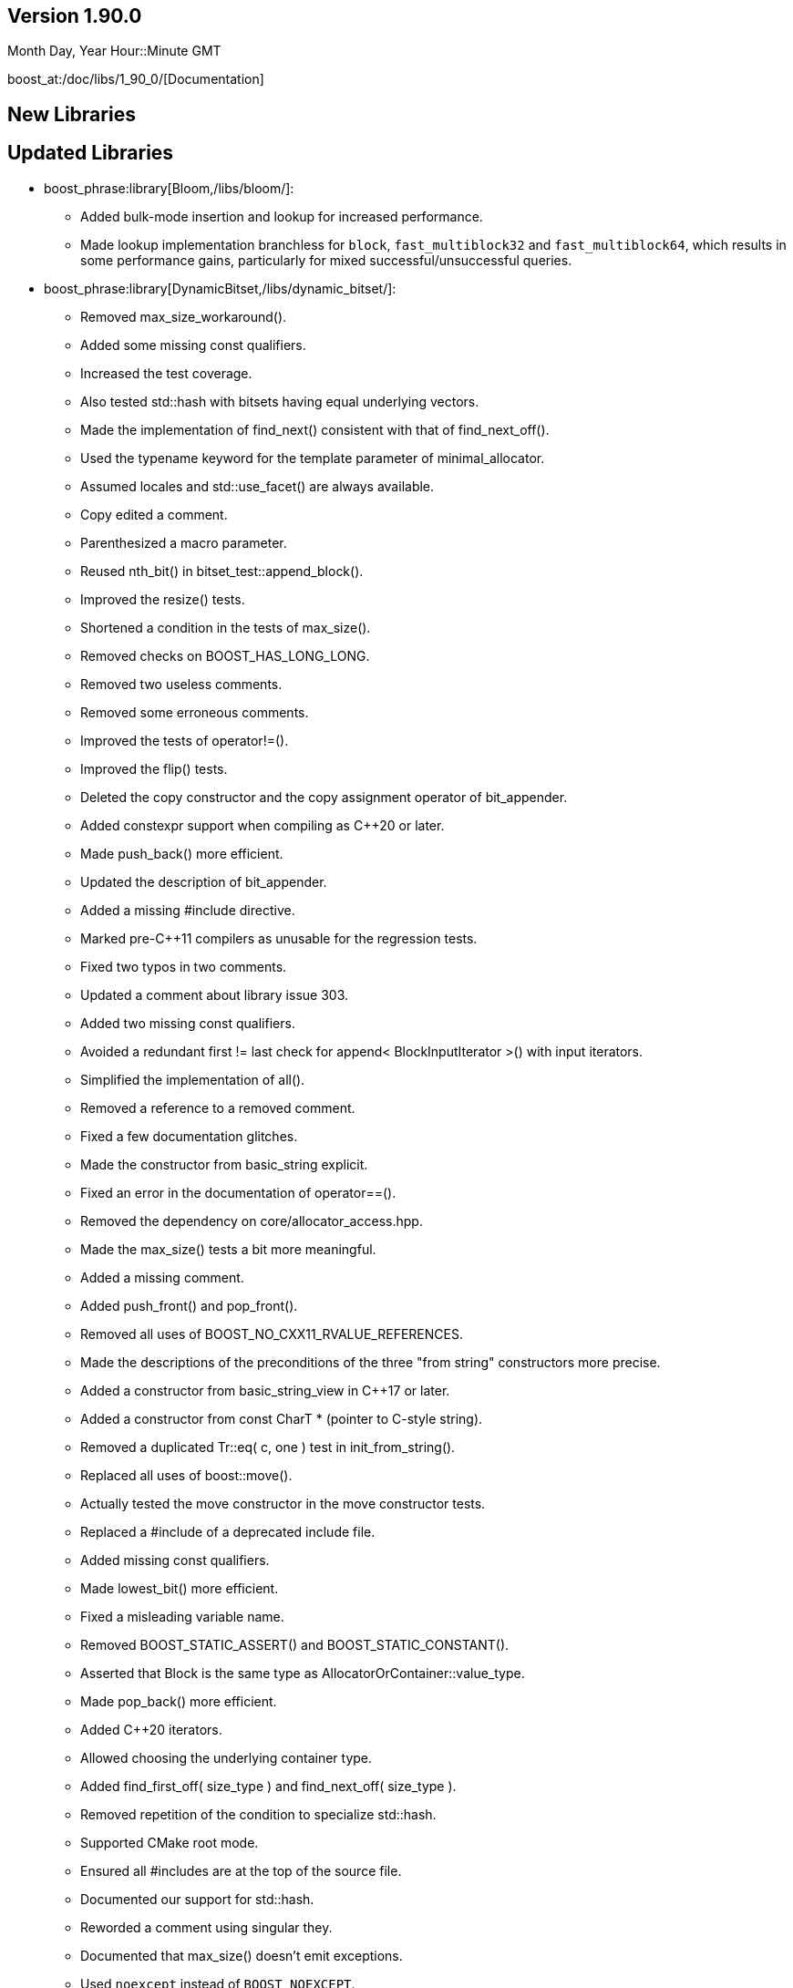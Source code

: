 ////
Distributed under the Boost Software License, Version 1.0. (See accompanying
file LICENSE_1_0.txt or copy at http://www.boost.org/LICENSE_1_0.txt)
Official repository: https://github.com/boostorg/website-v2-docs
////

== Version 1.90.0

// Date of release
Month Day, Year Hour::Minute GMT

boost_at:/doc/libs/1_90_0/[Documentation]

// Formatting reference: https://docs.asciidoctor.org/asciidoc/latest/syntax-quick-reference/
// Boost-specific macros: https://github.com/cppalliance/asciidoctor-boost?tab=readme-ov-file#macros
// Please keep the list of libraries sorted in lexicographical order.

== New Libraries

// Example:
// 
// * boost_phrase:library[Accumulators,/libs/accumulators]:
// ** Framework for incremental calculation, and collection of statistical
// accumulators, from Eric Niebler.

== Updated Libraries

// Example:
//  
// * boost_phrase:library[Interprocess,/libs/interprocess/]:
// ** Added anonymous shared memory for UNIX systems.
// ** Conform to `std::pointer_traits` requirements (boost_gh:pr[interprocess,32]).
// ** Fixed `named_condition_any` fails to notify (boost_gh:issue[interprocess,62]).

* boost_phrase:library[Bloom,/libs/bloom/]:
** Added bulk-mode insertion and lookup for increased performance.
** Made lookup implementation branchless for `block`, `fast_multiblock32`
and `fast_multiblock64`, which results in some performance gains,
particularly for mixed successful/unsuccessful queries.

* boost_phrase:library[DynamicBitset,/libs/dynamic_bitset/]:
** Removed max_size_workaround().
** Added some missing const qualifiers.
** Increased the test coverage.
** Also tested std::hash with bitsets having equal underlying vectors.
** Made the implementation of find_next() consistent with that of find_next_off().
** Used the typename keyword for the template parameter of minimal_allocator.
** Assumed locales and std::use_facet() are always available.
** Copy edited a comment.
** Parenthesized a macro parameter.
** Reused nth_bit() in bitset_test::append_block().
** Improved the resize() tests.
** Shortened a condition in the tests of max_size().
** Removed checks on BOOST_HAS_LONG_LONG.
** Removed two useless comments.
** Removed some erroneous comments.
** Improved the tests of operator!=().
** Improved the flip() tests.
** Deleted the copy constructor and the copy assignment operator of bit_appender.
** Added constexpr support when compiling as C++20 or later.
** Made push_back() more efficient.
** Updated the description of bit_appender.
** Added a missing #include directive.
** Marked pre-C++11 compilers as unusable for the regression tests.
** Fixed two typos in two comments.
** Updated a comment about library issue 303.
** Added two missing const qualifiers.
** Avoided a redundant first != last check for append< BlockInputIterator >() with input iterators.
** Simplified the implementation of all().
** Removed a reference to a removed comment.
** Fixed a few documentation glitches.
** Made the constructor from basic_string explicit.
** Fixed an error in the documentation of operator==().
** Removed the dependency on core/allocator_access.hpp.
** Made the max_size() tests a bit more meaningful.
** Added a missing comment.
** Added push_front() and pop_front().
** Removed all uses of BOOST_NO_CXX11_RVALUE_REFERENCES.
** Made the descriptions of the preconditions of the three "from string" constructors more precise.
** Added a constructor from basic_string_view in C++17 or later.
** Added a constructor from const CharT * (pointer to C-style string).
** Removed a duplicated Tr::eq( c, one ) test in init_from_string().
** Replaced all uses of boost::move().
** Actually tested the move constructor in the move constructor tests.
** Replaced a #include of a deprecated include file.
** Added missing const qualifiers.
** Made lowest_bit() more efficient.
** Fixed a misleading variable name.
** Removed BOOST_STATIC_ASSERT() and BOOST_STATIC_CONSTANT().
** Asserted that Block is the same type as AllocatorOrContainer::value_type.
** Made pop_back() more efficient.
** Added C++20 iterators.
** Allowed choosing the underlying container type.
** Added find_first_off( size_type ) and find_next_off( size_type ).
** Removed repetition of the condition to specialize std::hash.
** Supported CMake root mode.
** Ensured all #includes are at the top of the source file.
** Documented our support for std::hash.
** Reworded a comment using singular they.
** Documented that max_size() doesn't emit exceptions.
** Used `noexcept` instead of `BOOST_NOEXCEPT`.
** Fixed a typo ("slighly") in a documentation comment.
** Removed a spurious comma in a documentation comment.
** Used the same parameter name for the two overloads of at().
** Added a missing const qualifier.
** Fixed an error in the documentation of resize().
** Worked around some glitches from the MrDocs parser.
** Documented our overload of hash_value().
** Fixed two typos in the documentation comments.
** Documented many function parameters and some return values.
** Used the same parameter names in the two declarations of boost::swap().
** Simplified a redundant assert condition.
** Changed for-statements to always use braces, as well.
** Left `inline` to the compiler.
** Changed the stream inserter to set badbit if an exception is thrown during output.
** Removed two erroneous references to the standard.
** Moved a few includes to where they are actually used.
** Changed if-statements to always use braces.
** Fixed a typo in the documentation of operator>>=().
** Added a few links to the reference in the documentation index.
** Added doc/package.json and doc/package-lock.json.
** Excluded old, failing versions of Clang and GCC from CI.
** Added documentation build in the CI workflow.
** Implemented Boost.CI 2025.07 reusable workflow.
** Made the stream extractor rethrow any exception coming from the underlying vector.
** Deleted unary operator&() for dynamic_bitset::reference.
** Removed semicolons after "BOOST_RETHROW".
** Removed an unnecessary constructor definition.
** Removed an unnecessary implementation detail.
** Added a definition for the copy constructor of dynamic_bitset::reference.
** Made scoped_temp_file non-copyable, as it should.
** Removed a nonsensical typedef.
** Removed use of lowerCamelCase for template type parameters.
** Copy edited a comment.
** Removed a few unneeded permission notices.
** Ported the documentation to MrDocs and Antora.
** Reformatted all the C++ code (with ClangFormat).
** Added a ClangFormat configuration file.
** Moved all the function definitions to a separate file.
** Leveraged core::popcount() in the implementation of count().
** Fixed some inconsistent placement of const qualifiers.
** Added an assert on the precondition to pop_back().
** Made the swap() functions noexcept.
** Removed a misleading comment.
** Removed a redundant assertion.
** Removed a top-level const qualifier for a function parameter.
** Added a missing const qualifier in a test function.
** Used BOOST_TEST(), not assert(), for test cases.
** Removed misuse of the term "precondition" in the documentation.
** Removed a naive comment.
** Replaced the references to the SGI documentation.
** Removed inconsistent uses of title case.
** Removed trailing whitespace.
** Removed a tab character in a test file.
** Copy edited the readme.
** Removed an unused, junk function template.
** Consistently used BOOST_ASSERT() in the implementation.
** Removed a spurious #undef directive.
** Declared some internal details as private.
** Removed some redundant access specifiers.
** Removed outdated workarounds.
** Removed a nonsensical usage of boost::addressof().
** Fixed the initial description in the documentation.
** Fixed the metadata in libraries.json.
** Cleaned up all the #include sections.
** Removed all support for pre-standard iostreams.
** Removed a flawed "example" (timing_tests.cpp).

* boost_phrase:library[Flyweight,/libs/flyweight/]:
** Fixed compile errors in Clang 19 and later due to https://wg21.link/p0522r0[P0522R0] support.

== Compilers Tested

// Edit this section as appropriate

Boost's primary test compilers are:

* Linux:
** Clang, C++03: 3.4, 3.5, 3.6, 3.7, 3.8, 3.9, 12.0.0, 13.0.0, 14.0.0, 15.0.0
** Clang, C++11: 3.4, 11.0.0, 13.0.0, 14.0.0, 15.0.0
** Clang, C++14: 3.5, 3.6, 3.7, 3.8, 3.9, 4.0, 5.0, 12.0.0, 13.0.0, 14.0.0, 15.0.0
** Clang, C++17: 6.0.1, 7.0.0, 8.0.0, 9.0.0, 10.0.0, 11.0.0, 12.0.0, 13.0.0, 14.0.0, 15.0.0
** Clang, C++20: 11.0.0, 12.0.0, 13.0.0, 14.0.0, 15.0.0
** GCC, C++03: 4.6.3, 11, 12
** GCC, C++11: 4.7.3, 4.8.5, 11, 12
** GCC, C++14: 5.4.0, 6.4.0, 7.3.0, 8.0.1, 9.1.0, 11, 12
** GCC, C++17: 7.3.0, 8.0.1, 9.1.0, 11, 12
** GCC, C++20: 8.0.1, 9.1.0, 10, 11, 12
* OS X:
** Apple Clang, C++03: 11.0.3
** Apple Clang, C++11: 11.0.3
** Apple Clang, C++14: 11.0.3
** Apple Clang, C++17: 11.0.3
** Apple Clang, C++20: 11.0.3
* Windows:
** Visual C++: 10.0, 11.0, 12.0, 14.0, 14.1, 14.2, 14.3

== Acknowledgements

// Edit this section as appropriate

Marshall Clow, Glen Fernandes and Ion Gaztañaga managed this release.

